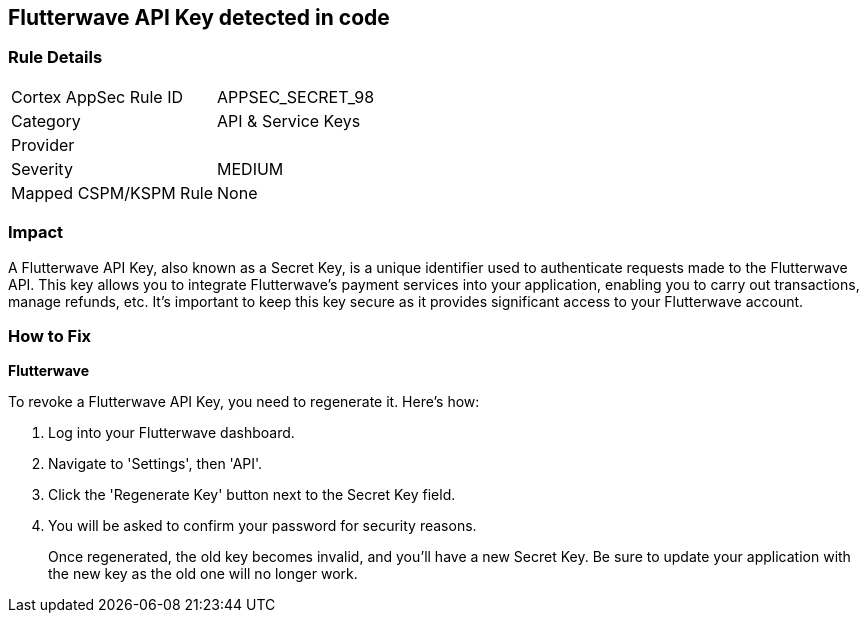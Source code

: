 == Flutterwave API Key detected in code


=== Rule Details

[cols="1,2"]
|===
|Cortex AppSec Rule ID |APPSEC_SECRET_98
|Category |API & Service Keys
|Provider |
|Severity |MEDIUM
|Mapped CSPM/KSPM Rule |None
|===




=== Impact
A Flutterwave API Key, also known as a Secret Key, is a unique identifier used to authenticate requests made to the Flutterwave API. This key allows you to integrate Flutterwave's payment services into your application, enabling you to carry out transactions, manage refunds, etc. It's important to keep this key secure as it provides significant access to your Flutterwave account.


=== How to Fix


*Flutterwave*

To revoke a Flutterwave API Key, you need to regenerate it. Here's how:

1. Log into your Flutterwave dashboard.
2. Navigate to 'Settings', then 'API'.
3. Click the 'Regenerate Key' button next to the Secret Key field.
4. You will be asked to confirm your password for security reasons.
+
Once regenerated, the old key becomes invalid, and you'll have a new Secret Key. Be sure to update your application with the new key as the old one will no longer work.
